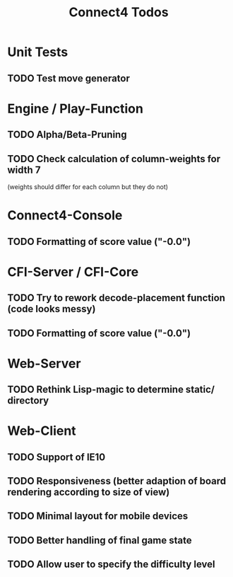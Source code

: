 #+TITLE:Connect4 Todos

* Unit Tests
** TODO Test move generator

* Engine / Play-Function
** TODO Alpha/Beta-Pruning
** TODO Check calculation of column-weights for width 7 
   (weights should differ for each column but they do not)

* Connect4-Console
** TODO Formatting of score value ("-0.0")

* CFI-Server / CFI-Core
** TODO Try to rework decode-placement function (code looks messy)
** TODO Formatting of score value ("-0.0")

* Web-Server
** TODO Rethink Lisp-magic to determine static/ directory 

* Web-Client
** TODO Support of IE10
** TODO Responsiveness (better adaption of board rendering according to size of view)
** TODO Minimal layout for mobile devices
** TODO Better handling of final game state
** TODO Allow user to specify the difficulty level


